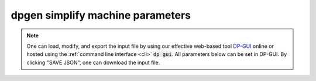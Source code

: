 dpgen simplify machine parameters
=================================

.. note::
   One can load, modify, and export the input file by using our effective web-based tool `DP-GUI <https://deepmodeling.com/dpgui/input/dpgen-simplify-machine>`_ online or hosted using the :ref:`command line interface <cli>` :code:`dp gui`. All parameters below can be set in DP-GUI. By clicking "SAVE JSON", one can download the input file.

.. dargs::
   :module: dpgen.simplify.arginfo
   :func: simplify_mdata_arginfo
